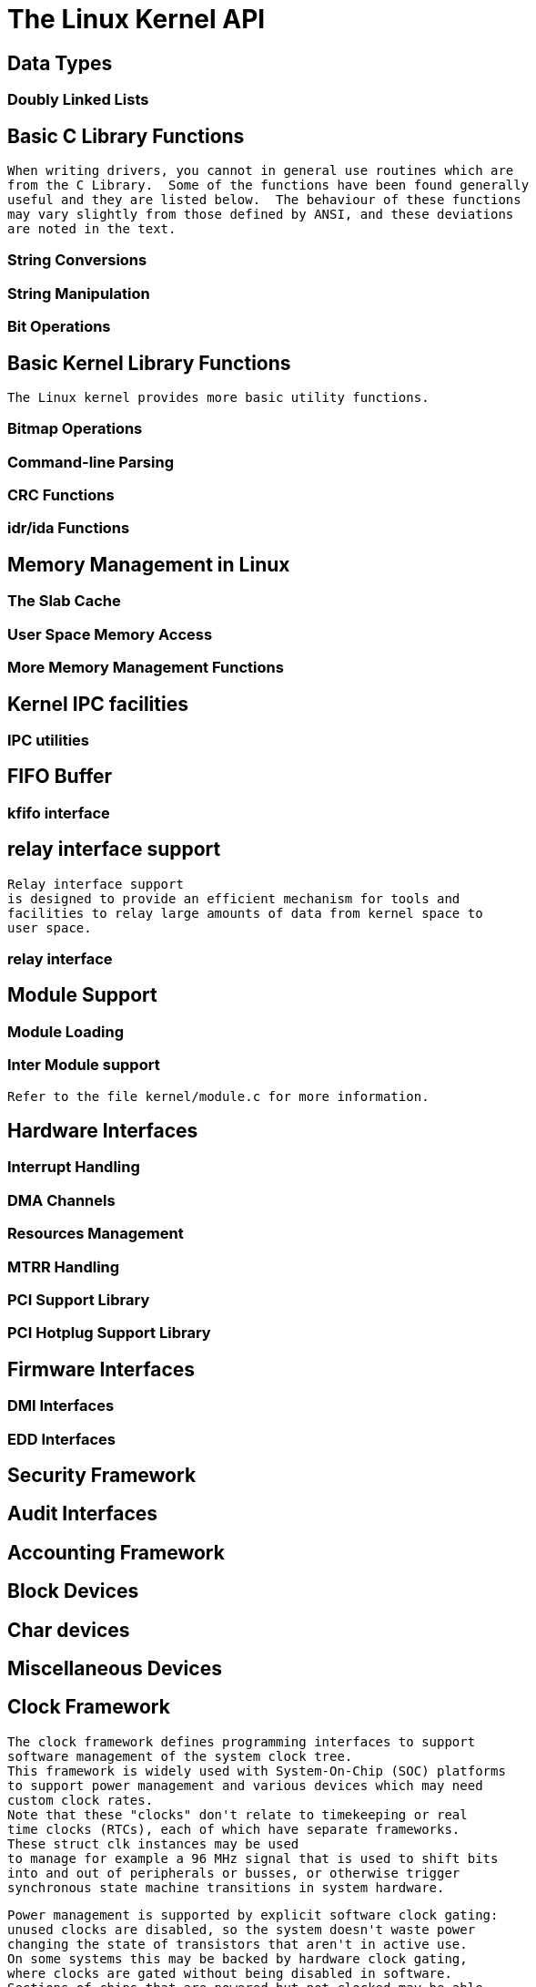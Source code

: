 = The Linux Kernel API

[[adt]]

== Data Types


=== Doubly Linked Lists

[[libc]]

== Basic C Library Functions


       When writing drivers, you cannot in general use routines which are
       from the C Library.  Some of the functions have been found generally
       useful and they are listed below.  The behaviour of these functions
       may vary slightly from those defined by ANSI, and these deviations
       are noted in the text.
     


=== String Conversions


=== String Manipulation


=== Bit Operations

[[kernel-lib]]

== Basic Kernel Library Functions


       The Linux kernel provides more basic utility functions.
     


=== Bitmap Operations


=== Command-line Parsing

[[crc]]

=== CRC Functions

[[idr]]

=== idr/ida Functions

[[mm]]

== Memory Management in Linux


=== The Slab Cache


=== User Space Memory Access


=== More Memory Management Functions

[[ipc]]

== Kernel IPC facilities


=== IPC utilities

[[kfifo]]

== FIFO Buffer


=== kfifo interface

[[relayfs]]

== relay interface support


	Relay interface support
	is designed to provide an efficient mechanism for tools and
	facilities to relay large amounts of data from kernel space to
	user space.
     


=== relay interface

[[modload]]

== Module Support


=== Module Loading


=== Inter Module support


           Refer to the file kernel/module.c for more information.
        

[[hardware]]

== Hardware Interfaces


=== Interrupt Handling


=== DMA Channels


=== Resources Management


=== MTRR Handling


=== PCI Support Library


=== PCI Hotplug Support Library

[[firmware]]

== Firmware Interfaces


=== DMI Interfaces


=== EDD Interfaces

[[security]]

== Security Framework

[[audit]]

== Audit Interfaces

[[accounting]]

== Accounting Framework

[[blkdev]]

== Block Devices

[[chrdev]]

== Char devices

[[miscdev]]

== Miscellaneous Devices

[[clk]]

== Clock Framework


	The clock framework defines programming interfaces to support
	software management of the system clock tree.
	This framework is widely used with System-On-Chip (SOC) platforms
	to support power management and various devices which may need
	custom clock rates.
	Note that these "clocks" don't relate to timekeeping or real
	time clocks (RTCs), each of which have separate frameworks.
	These struct clk instances may be used
	to manage for example a 96 MHz signal that is used to shift bits
	into and out of peripherals or busses, or otherwise trigger
	synchronous state machine transitions in system hardware.
     


	Power management is supported by explicit software clock gating:
	unused clocks are disabled, so the system doesn't waste power
	changing the state of transistors that aren't in active use.
	On some systems this may be backed by hardware clock gating,
	where clocks are gated without being disabled in software.
	Sections of chips that are powered but not clocked may be able
	to retain their last state.
	This low power state is often called a _retention mode_.
	This mode still incurs leakage currents, especially with finer
	circuit geometries, but for CMOS circuits power is mostly used
	by clocked state changes.
     


	Power-aware drivers only enable their clocks when the device
	they manage is in active use.  Also, system sleep states often
	differ according to which clock domains are active:  while a
	"standby" state may allow wakeup from several active domains, a
	"mem" (suspend-to-RAM) state may require a more wholesale shutdown
	of clocks derived from higher speed PLLs and oscillators, limiting
	the number of possible wakeup event sources.  A driver's suspend
	method may need to be aware of system-specific clock constraints
	on the target sleep state.
     


        Some platforms support programmable clock generators.  These
	can be used by external chips of various kinds, such as other
	CPUs, multimedia codecs, and devices with strict requirements
	for interface clocking.
     

